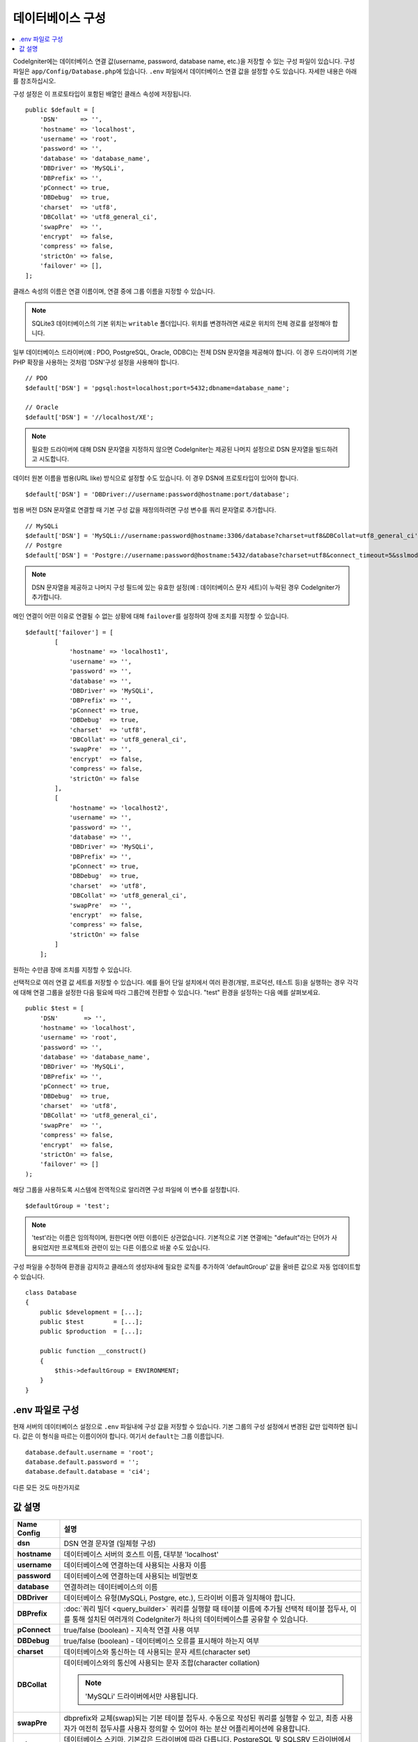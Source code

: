 ######################
데이터베이스 구성
######################

.. contents::
    :local:
    :depth: 2

CodeIgniter에는 데이터베이스 연결 값(username, password, database name, etc.)을 저장할 수 있는 구성 파일이 있습니다.
구성 파일은 ``app/Config/Database.php``\ 에 있습니다.
``.env`` 파일에서 데이터베이스 연결 값을 설정할 수도 있습니다.
자세한 내용은 아래를 참조하십시오.

구성 설정은 이 프로토타입이 포함된 배열인 클래스 속성에 저장됩니다.

::

    public $default = [
        'DSN'      => '',
        'hostname' => 'localhost',
        'username' => 'root',
        'password' => '',
        'database' => 'database_name',
        'DBDriver' => 'MySQLi',
        'DBPrefix' => '',
        'pConnect' => true,
        'DBDebug'  => true,
        'charset'  => 'utf8',
        'DBCollat' => 'utf8_general_ci',
        'swapPre'  => '',
        'encrypt'  => false,
        'compress' => false,
        'strictOn' => false,
        'failover' => [],
    ];

클래스 속성의 이름은 연결 이름이며, 연결 중에 그룹 이름을 지정할 수 있습니다.

.. note:: SQLite3 데이터베이스의 기본 위치는 ``writable`` 폴더입니다. 위치를 변경하려면 새로운 위치의 전체 경로를 설정해야 합니다.

일부 데이터베이스 드라이버(예 : PDO, PostgreSQL, Oracle, ODBC)는 전체 DSN 문자열을 제공해야 합니다.
이 경우 드라이버의 기본 PHP 확장을 사용하는 것처럼 'DSN'구성 설정을 사용해야 합니다.

::

    // PDO
    $default['DSN'] = 'pgsql:host=localhost;port=5432;dbname=database_name';

    // Oracle
    $default['DSN'] = '//localhost/XE';

.. note:: 필요한 드라이버에 대해 DSN 문자열을 지정하지 않으면 CodeIgniter는 제공된 나머지 설정으로 DSN 문자열을 빌드하려고 시도합니다.

데이터 원본 이름을 범용(URL like) 방식으로 설정할 수도 있습니다. 
이 경우 DSN에 프로토타입이 있어야 합니다.

::
    
    $default['DSN'] = 'DBDriver://username:password@hostname:port/database';

범용 버전 DSN 문자열로 연결할 때 기본 구성 값을 재정의하려면 구성 변수를 쿼리 문자열로 추가합니다.

::

    // MySQLi
    $default['DSN'] = 'MySQLi://username:password@hostname:3306/database?charset=utf8&DBCollat=utf8_general_ci';
    // Postgre
    $default['DSN'] = 'Postgre://username:password@hostname:5432/database?charset=utf8&connect_timeout=5&sslmode=1';


.. note:: DSN 문자열을 제공하고 나머지 구성 필드에 있는 유효한 설정(예 : 데이터베이스 문자 세트)이 누락된 경우 CodeIgniter가 추가합니다.

메인 연결이 어떤 이유로 연결될 수 없는 상황에 대해 ``failover``\ 를 설정하여 장애 조치를 지정할 수 있습니다.

::

    $default['failover'] = [
            [
                'hostname' => 'localhost1',
                'username' => '',
                'password' => '',
                'database' => '',
                'DBDriver' => 'MySQLi',
                'DBPrefix' => '',
                'pConnect' => true,
                'DBDebug'  => true,
                'charset'  => 'utf8',
                'DBCollat' => 'utf8_general_ci',
                'swapPre'  => '',
                'encrypt'  => false,
                'compress' => false,
                'strictOn' => false
            ],
            [
                'hostname' => 'localhost2',
                'username' => '',
                'password' => '',
                'database' => '',
                'DBDriver' => 'MySQLi',
                'DBPrefix' => '',
                'pConnect' => true,
                'DBDebug'  => true,
                'charset'  => 'utf8',
                'DBCollat' => 'utf8_general_ci',
                'swapPre'  => '',
                'encrypt'  => false,
                'compress' => false,
                'strictOn' => false
            ]
        ];

원하는 수만큼 장애 조치를 지정할 수 있습니다.

선택적으로 여러 연결 값 세트를 저장할 수 있습니다.
예를 들어 단일 설치에서 여러 환경(개발, 프로덕션, 테스트 등)을 실행하는 경우 각각에 대해 연결 그룹을 설정한 다음 필요에 따라 그룹간에 전환할 수 있습니다.
"test" 환경을 설정하는 다음 예를 살펴보세요.

::

    public $test = [
        'DSN'       => '',
        'hostname' => 'localhost',
        'username' => 'root',
        'password' => '',
        'database' => 'database_name',
        'DBDriver' => 'MySQLi',
        'DBPrefix' => '',
        'pConnect' => true,
        'DBDebug'  => true,
        'charset'  => 'utf8',
        'DBCollat' => 'utf8_general_ci',
        'swapPre'  => '',
        'compress' => false,
        'encrypt'  => false,
        'strictOn' => false,
        'failover' => []
    );

해당 그룹을 사용하도록 시스템에 전역적으로 알리려면 구성 파일에 이 변수를 설정합니다.

::

    $defaultGroup = 'test';

.. note:: 'test'\ 라는 이름은 임의적이며, 원한다면 어떤 이름이든 상관없습니다.
    기본적으로 기본 연결에는 "default"라는 단어가 사용되었지만 프로젝트와 관련이 있는 다른 이름으로 바꿀 수도 있습니다.

구성 파일을 수정하여 환경을 감지하고 클래스의 생성자내에 필요한 로직를 추가하여 'defaultGroup' 값을 올바른 값으로 자동 업데이트할 수 있습니다.

::

    class Database
    {
        public $development = [...];
        public $test        = [...];
        public $production  = [...];

        public function __construct()
        {
            $this->defaultGroup = ENVIRONMENT;
        }
    }

.env 파일로 구성
--------------------------

현재 서버의 데이터베이스 설정으로 ``.env`` 파일내에 구성 값을 저장할 수 있습니다.
기본 그룹의 구성 설정에서 변경된 값만 입력하면 됩니다.
값은 이 형식을 따르는 이름이어야 합니다. 여기서 ``default``\ 는 그룹 이름입니다.

::

    database.default.username = 'root';
    database.default.password = '';
    database.default.database = 'ci4';

다른 모든 것도 마찬가지로

값 설명
----------------------

======================  ===========================================================================================================
 Name Config             설명
======================  ===========================================================================================================
**dsn**                 DSN 연결 문자열 (일체형 구성)
**hostname**            데이터베이스 서버의 호스트 이름, 대부분 'localhost'
**username**            데이터베이스에 연결하는데 사용되는 사용자 이름
**password**            데이터베이스에 연결하는데 사용되는 비밀번호
**database**            연결하려는 데이터베이스의 이름
**DBDriver**            데이터베이스 유형(MySQLi, Postgre, etc.), 드라이버 이름과 일치해야 합니다.
**DBPrefix**            :doc:`쿼리 빌더 <query_builder>` 쿼리를 실행할 때 테이블 이름에 추가될 선택적 테이블 접두사, 이를 통해 설치된 여러개의 CodeIgniter가 하나의 데이터베이스를 공유할 수 있습니다.
**pConnect**            true/false (boolean) - 지속적 연결 사용 여부
**DBDebug**             true/false (boolean) - 데이터베이스 오류를 표시해야 하는지 여부
**charset**             데이터베이스와 통신하는 데 사용되는 문자 세트(character set)
**DBCollat**            데이터베이스와의 통신에 사용되는 문자 조합(character collation)

                        .. note:: 'MySQLi' 드라이버에서만 사용됩니다.

**swapPre**                dbprefix와 교체(swap)되는 기본 테이블 접두사. 수동으로 작성된 쿼리를 실행할 수 있고, 최종 사용자가 여전히 접두사를 사용자 정의할 수 있어야 하는 분산 어플리케이션에 유용합니다.
**schema**                데이터베이스 스키마, 기본값은 드라이버에 따라 다릅니다. PostgreSQL 및 SQLSRV 드라이버에서 사용합니다.
**encrypt**                암호화 된 연결을 사용할지 여부.

                        - 'sqlsrv'\ 과 'pdo/sqlsrv' 드라이버는 true/false
                        - 'MySQLi'\ 관 'pdo/mysql' 드라이버는 다음 옵션 배열로 설정:

                            - 'ssl_key'    - 개인키 파일의 경로
                            - 'ssl_cert'   - 공개키 인증서 파일의 경로
                            - 'ssl_ca'     - 인증 기관 파일의 경로
                            - 'ssl_capath' - PEM 형식의 신뢰할 수 있는 CA 인증서가 포함된 디렉토리 경로
                            - 'ssl_cipher' - 암호화에 사용될 *허용* 암호 목록, 콜론(':')으로 구분
                            - 'ssl_verify' - true/false; 서버 인증서를 확인할지 여부 ('MySQLi' 전용)

**compress**            클라이언트 압축 사용 여부 (MySQL 전용).
**strictOn**            true/false (boolean) - "엄격 모드" 연결을 강제 적용할지 여부, 어플리케이션을 개발하는 동안 엄격한 SQL을 보장하는데 좋습니다.
**port**                데이터베이스 포트 번호, 이 값을 사용하려면 데이터베이스 구성 배열에 아래 행을 추가해야합니다.

                        ::
                        
                            $default['port'] = 5432;

======================  ===========================================================================================================

.. note:: 사용중인 데이터베이스 플랫폼(MySQL, PostgreSQL 등)에 따라 모든 값이 필요한 것은 아닙니다.
    예를 들어, SQLite를 사용하는 경우 사용자 이름 또는 비밀번호를 제공할 필요가 없으며 데이터베이스 이름은 데이터베이스 파일의 경로가됩니다.
    위의 정보는 사용자가 MySQL을 사용하고 있다고 가정합니다.
